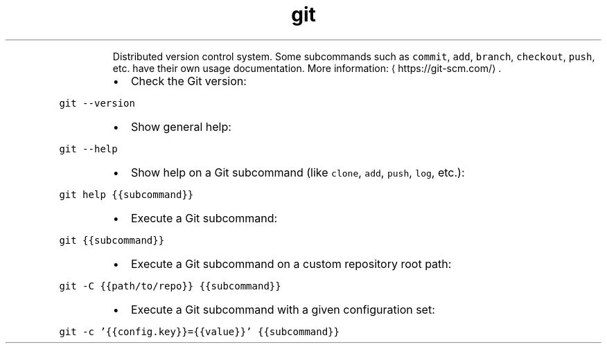 .TH git
.PP
.RS
Distributed version control system.
Some subcommands such as \fB\fCcommit\fR, \fB\fCadd\fR, \fB\fCbranch\fR, \fB\fCcheckout\fR, \fB\fCpush\fR, etc. have their own usage documentation.
More information: \[la]https://git-scm.com/\[ra]\&.
.RE
.RS
.IP \(bu 2
Check the Git version:
.RE
.PP
\fB\fCgit \-\-version\fR
.RS
.IP \(bu 2
Show general help:
.RE
.PP
\fB\fCgit \-\-help\fR
.RS
.IP \(bu 2
Show help on a Git subcommand (like \fB\fCclone\fR, \fB\fCadd\fR, \fB\fCpush\fR, \fB\fClog\fR, etc.):
.RE
.PP
\fB\fCgit help {{subcommand}}\fR
.RS
.IP \(bu 2
Execute a Git subcommand:
.RE
.PP
\fB\fCgit {{subcommand}}\fR
.RS
.IP \(bu 2
Execute a Git subcommand on a custom repository root path:
.RE
.PP
\fB\fCgit \-C {{path/to/repo}} {{subcommand}}\fR
.RS
.IP \(bu 2
Execute a Git subcommand with a given configuration set:
.RE
.PP
\fB\fCgit \-c '{{config.key}}={{value}}' {{subcommand}}\fR
